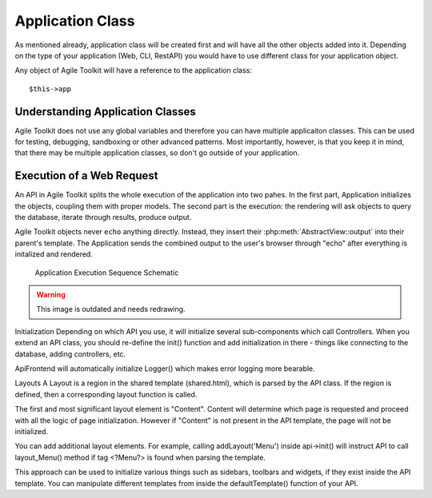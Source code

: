 Application Class
##################

As mentioned already, application class will be created first and will
have all the other objects added into it. Depending on the type of
your application (Web, CLI, RestAPI) you would have to use different
class for your application object.

Any object of Agile Toolkit will have a reference to the application class::

    $this->app

Understanding Application Classes
=================================

Agile Toolkit does not use any global variables and therefore you can have
multiple applicaiton classes. This can be used for testing, debugging,
sandboxing or other advanced patterns. Most importantly, however, is that
you keep it in mind, that there may be multiple application classes,
so don't go outside of your application.


Execution of a Web Request
==========================

An API in Agile Toolkit splits the whole execution of the application into two
pahes. In the first part, Application initializes the objects, coupling them with
proper models. The second part is the execution: the rendering will ask
objects to query the database, iterate through results, produce output.

Agile Toolkit objects never ``echo`` anything directly. Instead, they insert
their :php:meth:`AbstractView::output` into their parent's template. The
Application sends the combined output to the user's browser through "echo"
after everything is initalized and rendered.

.. figure:: ./apiseq.png

  Application Execution Sequence Schematic


.. warning:: This image is outdated and needs redrawing.





Initialization
Depending on which API you use, it will initialize several sub-components which call Controllers. When you extend an API class, you should re-define the init() function and add initialization in there - things like connecting to the database, adding controllers, etc.

ApiFrontend will automatically initialize Logger() which makes error logging more bearable.

Layouts
A Layout is a region in the shared template (shared.html), which is parsed by the API class. If the region is defined, then a corresponding layout function is called.

The first and most significant layout element is "Content". Content will determine which page is requested and proceed with all the logic of page initialization. However if "Content" is not present in the API template, the page will not be initialized.

You can add additional layout elements. For example, calling addLayout('Menu') inside api->init() will instruct API to call layout_Menu() method if tag <?Menu?> is found when parsing the template.

This approach can be used to initialize various things such as sidebars, toolbars and widgets, if they exist inside the API template. You can manipulate different templates from inside the defaultTemplate() function of your API.


